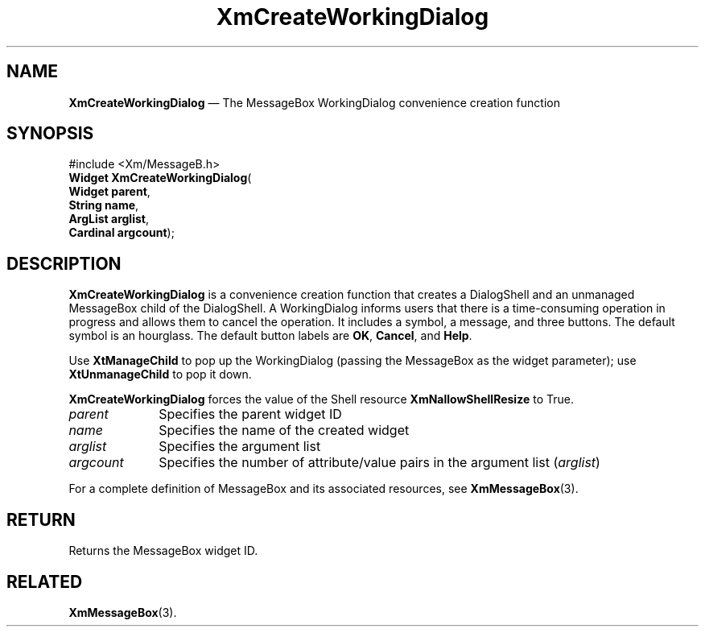 '\" t
...\" CreWoB.sgm /main/8 1996/09/08 20:37:17 rws $
.de P!
.fl
\!!1 setgray
.fl
\\&.\"
.fl
\!!0 setgray
.fl			\" force out current output buffer
\!!save /psv exch def currentpoint translate 0 0 moveto
\!!/showpage{}def
.fl			\" prolog
.sy sed -e 's/^/!/' \\$1\" bring in postscript file
\!!psv restore
.
.de pF
.ie     \\*(f1 .ds f1 \\n(.f
.el .ie \\*(f2 .ds f2 \\n(.f
.el .ie \\*(f3 .ds f3 \\n(.f
.el .ie \\*(f4 .ds f4 \\n(.f
.el .tm ? font overflow
.ft \\$1
..
.de fP
.ie     !\\*(f4 \{\
.	ft \\*(f4
.	ds f4\"
'	br \}
.el .ie !\\*(f3 \{\
.	ft \\*(f3
.	ds f3\"
'	br \}
.el .ie !\\*(f2 \{\
.	ft \\*(f2
.	ds f2\"
'	br \}
.el .ie !\\*(f1 \{\
.	ft \\*(f1
.	ds f1\"
'	br \}
.el .tm ? font underflow
..
.ds f1\"
.ds f2\"
.ds f3\"
.ds f4\"
.ta 8n 16n 24n 32n 40n 48n 56n 64n 72n 
.TH "XmCreateWorkingDialog" "library call"
.SH "NAME"
\fBXmCreateWorkingDialog\fP \(em The MessageBox WorkingDialog convenience creation function
.iX "XmCreateWorkingDialog"
.iX "creation functions" "XmCreateWorkingDialog"
.SH "SYNOPSIS"
.PP
.nf
#include <Xm/MessageB\&.h>
\fBWidget \fBXmCreateWorkingDialog\fP\fR(
\fBWidget \fBparent\fR\fR,
\fBString \fBname\fR\fR,
\fBArgList \fBarglist\fR\fR,
\fBCardinal \fBargcount\fR\fR);
.fi
.SH "DESCRIPTION"
.PP
\fBXmCreateWorkingDialog\fP is a convenience creation function that
creates a DialogShell and an unmanaged MessageBox child of the DialogShell\&.
A WorkingDialog informs users that there is a time-consuming
operation in progress and allows them to cancel the
operation\&.
It includes a symbol, a message, and three buttons\&.
The default symbol is an hourglass\&. The default button labels are
\fBOK\fP, \fBCancel\fP, and \fBHelp\fP\&.
.PP
Use \fBXtManageChild\fP to pop up the WorkingDialog (passing the
MessageBox as the widget parameter);
use \fBXtUnmanageChild\fP to pop it down\&.
.PP
\fBXmCreateWorkingDialog\fP forces the value of the Shell resource
\fBXmNallowShellResize\fP to True\&.
.IP "\fIparent\fP" 10
Specifies the parent widget ID
.IP "\fIname\fP" 10
Specifies the name of the created widget
.IP "\fIarglist\fP" 10
Specifies the argument list
.IP "\fIargcount\fP" 10
Specifies the number of attribute/value pairs in the argument list
(\fIarglist\fP)
.PP
For a complete definition of MessageBox and its associated resources, see
\fBXmMessageBox\fP(3)\&.
.SH "RETURN"
.PP
Returns the MessageBox widget ID\&.
.SH "RELATED"
.PP
\fBXmMessageBox\fP(3)\&.
...\" created by instant / docbook-to-man, Sun 02 Sep 2012, 09:41
